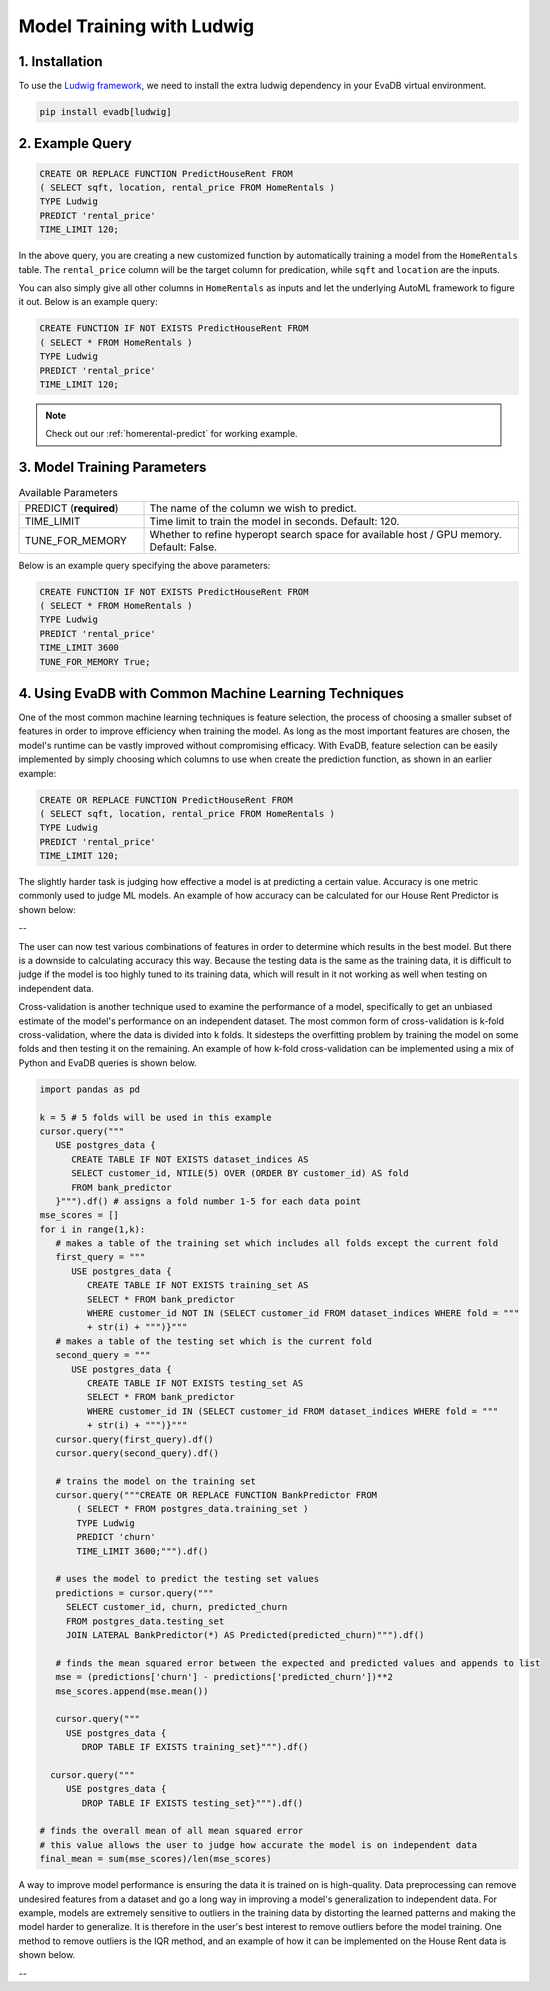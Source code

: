 .. _ludwig:

Model Training with Ludwig
==========================

1. Installation
---------------

To use the `Ludwig framework <https://ludwig.ai/latest/>`_, we need to install the extra ludwig dependency in your EvaDB virtual environment.

.. code-block:: bash
   
   pip install evadb[ludwig]

2. Example Query
----------------

.. code-block:: sql

   CREATE OR REPLACE FUNCTION PredictHouseRent FROM
   ( SELECT sqft, location, rental_price FROM HomeRentals )
   TYPE Ludwig
   PREDICT 'rental_price'
   TIME_LIMIT 120;

In the above query, you are creating a new customized function by automatically training a model from the ``HomeRentals`` table.
The ``rental_price`` column will be the target column for predication, while ``sqft`` and ``location`` are the inputs. 

You can also simply give all other columns in ``HomeRentals`` as inputs and let the underlying AutoML framework to figure it out. Below is an example query:

.. code-block:: sql

   CREATE FUNCTION IF NOT EXISTS PredictHouseRent FROM
   ( SELECT * FROM HomeRentals )
   TYPE Ludwig
   PREDICT 'rental_price'
   TIME_LIMIT 120;

.. note::

   Check out our :ref:`homerental-predict` for working example.

3. Model Training Parameters
----------------------------

.. list-table:: Available Parameters
   :widths: 25 75

   * - PREDICT (**required**)
     - The name of the column we wish to predict.
   * - TIME_LIMIT
     - Time limit to train the model in seconds. Default: 120.
   * - TUNE_FOR_MEMORY
     - Whether to refine hyperopt search space for available host / GPU memory. Default: False.    

Below is an example query specifying the above parameters:

.. code-block:: sql

   CREATE FUNCTION IF NOT EXISTS PredictHouseRent FROM
   ( SELECT * FROM HomeRentals )
   TYPE Ludwig
   PREDICT 'rental_price'
   TIME_LIMIT 3600
   TUNE_FOR_MEMORY True;

4. Using EvaDB with Common Machine Learning Techniques 
----------------
One of the most common machine learning techniques is feature selection, the process of choosing a smaller subset of features in order to improve efficiency when training the model. As long as the most important features are chosen, the model's runtime can be vastly improved without compromising efficacy. With EvaDB, feature selection can be easily implemented by simply choosing which columns to use when create the prediction function, as shown in an earlier example: 

.. code-block:: sql

   CREATE OR REPLACE FUNCTION PredictHouseRent FROM
   ( SELECT sqft, location, rental_price FROM HomeRentals )
   TYPE Ludwig
   PREDICT 'rental_price'
   TIME_LIMIT 120;

The slightly harder task is judging how effective a model is at predicting a certain value. Accuracy is one metric commonly used to judge ML models. An example of how accuracy can be calculated for our House Rent Predictor is shown below: 

-- 

The user can now test various combinations of features in order to determine which results in the best model. But there is a downside to calculating accuracy this way. Because the testing data is the same as the training data, it is difficult to judge if the model is too highly tuned to its training data, which will result in it not working as well when testing on independent data. 

Cross-validation is another technique used to examine the performance of a model, specifically to get an unbiased estimate of the model's performance on an independent dataset. The most common form of cross-validation is k-fold cross-validation, where the data is divided into k folds. It sidesteps the overfitting problem by training the model on some folds and then testing it on the remaining. An example of how k-fold cross-validation can be implemented using a mix of Python and EvaDB queries is shown below. 

.. code-block:: python

   import pandas as pd

   k = 5 # 5 folds will be used in this example 
   cursor.query("""
      USE postgres_data {
         CREATE TABLE IF NOT EXISTS dataset_indices AS
         SELECT customer_id, NTILE(5) OVER (ORDER BY customer_id) AS fold
         FROM bank_predictor
      }""").df() # assigns a fold number 1-5 for each data point
   mse_scores = []
   for i in range(1,k):
      # makes a table of the training set which includes all folds except the current fold 
      first_query = """
         USE postgres_data {
            CREATE TABLE IF NOT EXISTS training_set AS
            SELECT * FROM bank_predictor
            WHERE customer_id NOT IN (SELECT customer_id FROM dataset_indices WHERE fold = """
            + str(i) + """)}""" 
      # makes a table of the testing set which is the current fold 
      second_query = """
         USE postgres_data {
            CREATE TABLE IF NOT EXISTS testing_set AS
            SELECT * FROM bank_predictor
            WHERE customer_id IN (SELECT customer_id FROM dataset_indices WHERE fold = """ 
            + str(i) + """)}"""
      cursor.query(first_query).df()
      cursor.query(second_query).df()

      # trains the model on the training set 
      cursor.query("""CREATE OR REPLACE FUNCTION BankPredictor FROM
          ( SELECT * FROM postgres_data.training_set )
          TYPE Ludwig
          PREDICT 'churn'
          TIME_LIMIT 3600;""").df()

      # uses the model to predict the testing set values 
      predictions = cursor.query("""
        SELECT customer_id, churn, predicted_churn
        FROM postgres_data.testing_set
        JOIN LATERAL BankPredictor(*) AS Predicted(predicted_churn)""").df()

      # finds the mean squared error between the expected and predicted values and appends to list 
      mse = (predictions['churn'] - predictions['predicted_churn'])**2
      mse_scores.append(mse.mean())

      cursor.query("""
        USE postgres_data {
           DROP TABLE IF EXISTS training_set}""").df()

     cursor.query("""
        USE postgres_data {
           DROP TABLE IF EXISTS testing_set}""").df()

   # finds the overall mean of all mean squared error
   # this value allows the user to judge how accurate the model is on independent data 
   final_mean = sum(mse_scores)/len(mse_scores)


A way to improve model performance is ensuring the data it is trained on is high-quality. Data preprocessing can remove undesired features from a dataset and go a long way in improving a model's generalization to independent data. For example, models are extremely sensitive to outliers in the training data by distorting the learned patterns and making the model harder to generalize. It is therefore in the user's best interest to remove outliers before the model training. One method to remove outliers is the IQR method, and an example of how it can be implemented on the House Rent data is shown below. 

--


